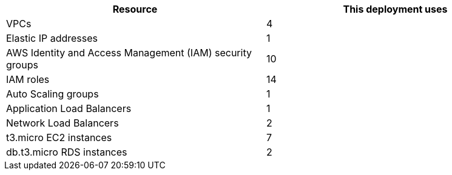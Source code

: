 // Replace the <n> in each row to specify the number of resources used in this deployment. Remove the rows for resources that aren’t used.
|===
|Resource |This deployment uses

// Space needed to maintain table headers
|VPCs |4
|Elastic IP addresses |1
|AWS Identity and Access Management (IAM) security groups |10
|IAM roles |14
|Auto Scaling groups |1
|Application Load Balancers |1
|Network Load Balancers |2
|t3.micro EC2 instances |7
|db.t3.micro RDS instances |2
|===
